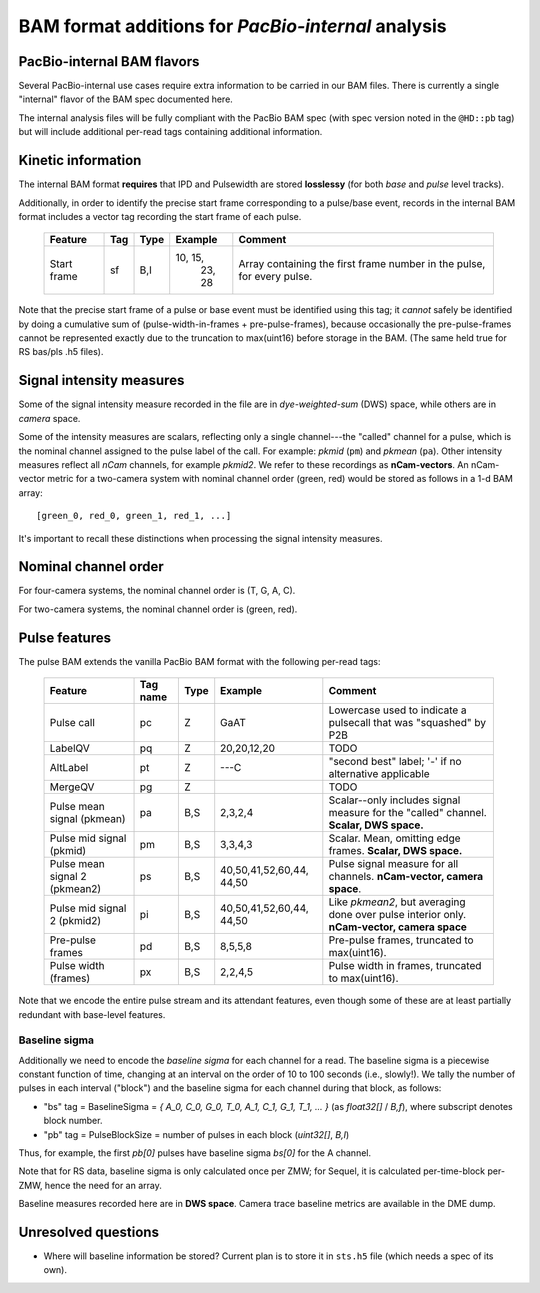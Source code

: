 ===================================================
BAM format additions for *PacBio-internal* analysis
===================================================

.. moduleauthor:: David Alexander, John Nguyen



PacBio-internal BAM flavors
===========================

Several PacBio-internal use cases require extra information to be
carried in our BAM files.  There is currently a single "internal"
flavor of the BAM spec documented here.

The internal analysis files will be fully compliant with the PacBio
BAM spec (with spec version noted in the ``@HD::pb`` tag) but will
include additional per-read tags containing additional information.


Kinetic information
===================

The internal BAM format **requires** that IPD and Pulsewidth are
stored **losslessy** (for both *base* and *pulse* level tracks).

Additionally, in order to identify the precise start frame
corresponding to a pulse/base event, records in the internal BAM
format includes a vector tag recording the start frame of each pulse.

    +-------------+-----+----------+----------+-----------------------------+
    | Feature     | Tag | Type     | Example  | Comment                     |
    +=============+=====+==========+==========+=============================+
    | Start frame | sf  | B,I      | 10, 15,  | Array containing the first  |
    |             |     |          |  23, 28  | frame number in the pulse,  |
    |             |     |          |          | for every pulse.            |
    +-------------+-----+----------+----------+-----------------------------+

Note that the precise start frame of a pulse or base event must be
identified using this tag; it *cannot* safely be identified by doing a
cumulative sum of (pulse-width-in-frames + pre-pulse-frames), because
occasionally the pre-pulse-frames cannot be represented exactly due to
the truncation to max(uint16) before storage in the BAM.  (The same
held true for RS bas/pls .h5 files).


Signal intensity measures
=========================

Some of the signal intensity measure recorded in the file are in
*dye-weighted-sum* (DWS) space, while others are in *camera* space.

Some of the intensity measures are scalars, reflecting only a single
channel---the "called" channel for a pulse, which is the nominal
channel assigned to the pulse label of the call.  For example: *pkmid*
(``pm``) and *pkmean* (``pa``).  Other intensity measures reflect all
`nCam` channels, for example *pkmid2*.  We refer to these recordings
as **nCam-vectors**.  An nCam-vector metric for a two-camera system
with nominal channel order (green, red) would be stored as follows in
a 1-d BAM array::

   [green_0, red_0, green_1, red_1, ...]

It's important to recall these distinctions when processing the signal
intensity measures.


Nominal channel order
=====================

For four-camera systems, the nominal channel order is (T, G, A, C).

For two-camera systems, the nominal channel order is (green, red).


Pulse features
==============


The pulse BAM extends the vanilla PacBio BAM format with the following
per-read tags:


    +---------------------+---------+--------+--------------------+--------------------------------+
    | Feature             | Tag name| Type   |      Example       | Comment                        |
    +=====================+=========+========+====================+================================+
    | Pulse call          | pc      | Z      |        GaAT        | Lowercase used to indicate a   |
    |                     |         |        |                    | pulsecall that was "squashed"  |
    |                     |         |        |                    | by P2B                         |
    +---------------------+---------+--------+--------------------+--------------------------------+
    | LabelQV             | pq      | Z      |    20,20,12,20     | TODO                           |
    +---------------------+---------+--------+--------------------+--------------------------------+
    | AltLabel            | pt      | Z      |        ---C        | "second best" label; '-' if no |
    |                     |         |        |                    | alternative applicable         |
    +---------------------+---------+--------+--------------------+--------------------------------+
    | MergeQV             | pg      | Z      |                    | TODO                           |
    +---------------------+---------+--------+--------------------+--------------------------------+
    | Pulse mean signal   | pa      | B,S    |      2,3,2,4       | Scalar--only includes signal   |
    | (pkmean)            |         |        |                    | measure for the "called"       |
    |                     |         |        |                    | channel.                       |
    |                     |         |        |                    | **Scalar, DWS space.**         |
    +---------------------+---------+--------+--------------------+--------------------------------+
    | Pulse mid signal    | pm      | B,S    |      3,3,4,3       | Scalar.  Mean, omitting edge   |
    | (pkmid)             |         |        |                    | frames.                        |
    |                     |         |        |                    | **Scalar, DWS space.**         |
    +---------------------+---------+--------+--------------------+--------------------------------+
    | Pulse mean signal 2 | ps      | B,S    |  40,50,41,52,60,44,| Pulse signal measure for all   |
    | (pkmean2)           |         |        |  44,50             | channels.                      |
    |                     |         |        |                    | **nCam-vector, camera space**. |
    +---------------------+---------+--------+--------------------+--------------------------------+
    | Pulse mid signal 2  | pi      | B,S    |  40,50,41,52,60,44,| Like `pkmean2`, but averaging  |
    | (pkmid2)            |         |        |  44,50             | done over pulse interior only. |
    |                     |         |        |                    | **nCam-vector, camera space**  |
    +---------------------+---------+--------+--------------------+--------------------------------+
    | Pre-pulse frames    | pd      | B,S    |      8,5,5,8       | Pre-pulse frames, truncated to |
    |                     |         |        |                    | max(uint16).                   |
    +---------------------+---------+--------+--------------------+--------------------------------+
    | Pulse width (frames)| px      | B,S    |      2,2,4,5       | Pulse width in frames,         |
    |                     |         |        |                    | truncated to max(uint16).      |
    +---------------------+---------+--------+--------------------+--------------------------------+


Note that we encode the entire pulse stream and its attendant
features, even though some of these are at least partially redundant
with base-level features.




Baseline sigma
##############

Additionally we need to encode the *baseline sigma* for each channel
for a read.  The baseline sigma is a piecewise constant function of
time, changing at an interval on the order of 10 to 100 seconds (i.e.,
slowly!).  We tally the number of pulses in each interval ("block")
and the baseline sigma for each channel during that block, as follows:

- "bs" tag = BaselineSigma = `{ A_0, C_0, G_0, T_0, A_1, C_1, G_1, T_1, ... }` (as `float32[]` / `B,f`), where subscript denotes block number.

- "pb" tag = PulseBlockSize
  = number of pulses in each block (`uint32[]`, `B,I`)

Thus, for example, the first `pb[0]` pulses have baseline sigma
`bs[0]` for the A channel.

Note that for RS data, baseline sigma is only calculated once per ZMW;
for Sequel, it is calculated per-time-block per-ZMW, hence the need
for an array.

Baseline measures recorded here are in **DWS space**.  Camera trace
baseline metrics are available in the DME dump.



Unresolved questions
====================

- Where will baseline information be stored?  Current plan is to store
  it in ``sts.h5`` file (which needs a spec of its own).
